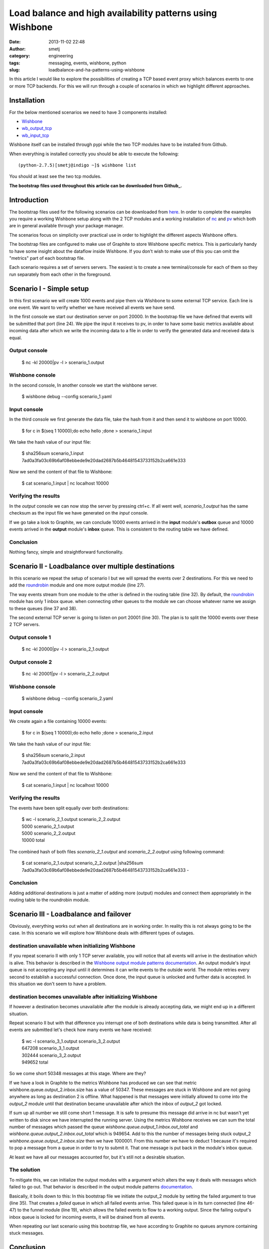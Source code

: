 Load balance and high availability patterns using Wishbone
##########################################################
:date: 2013-11-02 22:48
:author: smetj
:category: engineering
:tags: messaging, events, wishbone, python
:slug: loadbalance-and-ha-patterns-using-wishbone


In this article I would like to explore the possibilities of creating a TCP
based event proxy which balances events to one or more TCP backends.  For this
we will run through a couple of scenarios in which we highlight different
approaches.


Installation
~~~~~~~~~~~~

For the below mentioned scenarios we need to have 3 components installed:

- `Wishbone`_
- `wb_output_tcp`_
- `wb_input_tcp`_

Wishbone itself can be installed through pypi while the two TCP modules have
to be installed from Github.

When everything is installed correctly you should be able to execute the following:

::

    (python-2.7.5)[smetj@indigo ~]$ wishbone list


You should at least see the two tcp modules.

**The bootstrap files used throughout this article can be downloaded from
Github_.**

Introduction
~~~~~~~~~~~~

The bootstrap files used for the following scenarios can be downloaded from
`here`_.  In order to complete the examples you require a working Wishbone
setup along with the 2 TCP modules and a working installation of `nc`_ and
`pv`_ which both are in general available through your package manager.

The scenarios focus on simplicity over practical use in order to highlight the
different aspects Wishbone offers.

The bootstrap files are configured to make use of Graphite to store Wishbone
specific metrics.  This is particularly handy to have some insight about the
dataflow inside Wishbone.  If you don't wish to make use of this you can omit
the "metrics" part of each bootstrap file.

Each scenario requires a set of servers servers.  The easiest is to create a
new terminal/console for each of them so they run separately from each other
in the foreground.

Scenario I - Simple setup
~~~~~~~~~~~~~~~~~~~~~~~~~

In this first scenario we will create 1000 events and pipe them via Wishbone
to some external TCP service.  Each line is one event.  We want to verify
whether we have received all events we have send.


.. code-block:: identifier
  :linenos: table

    ---
    metrics:
      graphite:
        module: wishbone.builtin.metrics.graphite

    modules:

      graphite_server:
        module: wishbone.output.tcp
        arguments:
          host: graphite-001
          port: 2013

      input:
        module: wishbone.input.tcp
        arguments:
          port: 10000

      output:
        module: wishbone.output.tcp
        arguments:
          port: 20000

    routingtable:
      #metric stream
      - graphite.outbox         -> graphite_server.inbox
      #organize event stream
      - input.outbox            -> output.inbox
    ...

In the first console we start our destination server on port 20000.  In the
bootstrap file we have defined that events will be submitted that port (line
24).  We pipe the input it receives to pv, in order to have some basic metrics
available about incoming data after which we write the incoming data to a file
in order to verify the generated data and received data is equal.

Output console
--------------

..

    $ nc -kl 20000|pv -l > scenario_1.output


Wishbone console
-----------------

In the second console,  In another console we start the wishbone server.


..

    $ wishbone debug --config scenario_1.yaml


Input console
--------------

In the third console we first generate the data file, take the hash from it
and then send it to wishbone on port 10000.

..

    $ for c in $(seq 1 10000);do echo hello ;done > scenario_1.input


We take the hash value of our input file:

..

    | $ sha256sum scenario_1.input
    | 7ad0a3fa03c69b6af08ebbede9e20dad2687b5b46481543733152b2ca661e333


Now we send the content of that file to Wishbone:

..

    $ cat scenario_1.input | nc localhost 10000

Verifying the results
---------------------

In the *output* console we can now stop the server by pressing ctrl+c.  If all
went well, *scenario_1.output* has the same checksum as the input file we have
generated on the *input* console.

If we go take a look to Graphite, we can conclude 10000 events arrived in the
**input** module's **outbox** queue and 10000 events arrived in the **output**
module's **inbox** queue.  This is consistent to the routing table we have
defined.

|scenario_1_graphite|

Conclusion
----------

Nothing fancy, simple and straightforward functionality.


Scenario II - Loadbalance over multiple destinations
~~~~~~~~~~~~~~~~~~~~~~~~~~~~~~~~~~~~~~~~~~~~~~~~~~~~

In this scenario we repeat the setup of scenario I but we will spread the
events over 2 destinations.  For this we need to add the `roundrobin`_ module
and one more output module (line 27).

.. code-block:: identifier
  :linenos: table

    ---
    metrics:
      graphite:
        module: wishbone.builtin.metrics.graphite

    modules:

      graphite_server:
        module: wishbone.output.tcp
        arguments:
          host: graphite-001
          port: 2013

      input:
        module: wishbone.input.tcp
        arguments:
          port: 10000

      roundrobin:
        module: wishbone.builtin.flow.roundrobin

      output_1:
        module: wishbone.output.tcp
        arguments:
          port: 20000

      output_2:
        module: wishbone.output.tcp
        arguments:
          port: 20001

    routingtable:
      #metric stream
      - graphite.outbox         -> graphite_server.inbox
      #organize event stream
      - input.outbox            -> roundrobin.inbox
      - roundrobin.one          -> output_1.inbox
      - roundrobin.two          -> output_2.inbox
    ...

The way events stream from one module to the other is defined in the routing
table (line 32).  By default, the  `roundrobin`_ module has only 1 inbox
queue.  when connecting other queues to the module we can choose whatever name
we assign to these queues (line 37 and 38).

The second external TCP server is going to listen on port 20001 (line 30).
The plan is to split the 10000 events over these 2 TCP servers.

Output console 1
----------------

..

    $ nc -kl 20000|pv -l > scenario_2_1.output


Output console 2
----------------

..

    $ nc -kl 20001|pv -l > scenario_2_2.output


Wishbone console
-----------------

..

    $ wishbone debug --config scenario_2.yaml


Input console
-------------

We create again a file containing 10000 events:

..

    $ for c in $(seq 1 10000);do echo hello ;done > scenario_2.input


We take the hash value of our input file:

..

    | $ sha256sum scenario_2.input
    | 7ad0a3fa03c69b6af08ebbede9e20dad2687b5b46481543733152b2ca661e333


Now we send the content of that file to Wishbone:

..

    $ cat scenario_1.input | nc localhost 10000


Verifying the results
---------------------


The events have been split equally over both destinations:

..

    | $ wc -l scenario_2_1.output scenario_2_2.output
    | 5000 scenario_2_1.output
    | 5000 scenario_2_2.output
    | 10000 total


The combined hash of both files *scenario_2_1.output* and
*scenario_2_2.output* using following command:

..

    | $ cat scenario_2_1.output scenario_2_2.output \|sha256sum
    | 7ad0a3fa03c69b6af08ebbede9e20dad2687b5b46481543733152b2ca661e333  -


Conclusion
----------

Adding additional destinations is just a matter of adding more (output)
modules and connect them appropriately in the routing table to the roundrobin
module.

Scenario III - Loadbalance and failover
~~~~~~~~~~~~~~~~~~~~~~~~~~~~~~~~~~~~~~~

Obviously, everything works out when all destinations are in working order. In
reality this is not always going to be the case. In this scenario we will
explore how Wishbone deals with different types of outages.

destination unavailable when initializing Wishbone
--------------------------------------------------

If you repeat scenario II with only 1 TCP server available, you will notice
that all events will arrive in the destination which is alive.  This behavior
is described in the `Wishbone output module patterns documentation`_.  An
output module's input queue is not accepting any input until it determines it
can write events to the outside world.  The module retries every second to
establish a successful connection.  Once done, the input queue is unlocked and
further data is accepted.  In this situation we don't seem to have a problem.

destination becomes unavailable after initializing Wishbone
-----------------------------------------------------------

If however a destination becomes unavailable after the module is already
accepting data, we might end up in a different situation.

Repeat scenario II but with that difference you interrupt one of both
destinations while data is being transmitted.  After all events are submitted
let's check how many events we have received:

..

    | $ wc -l scenario_3_1.output scenario_3_2.output
    | 647208 scenario_3_1.output
    | 302444 scenario_3_2.output
    | 949652 total


So we come short 50348 messages at this stage. Where are they?

If we have a look in Graphite to the metrics Wishbone has produced we can see
that metric wishbone.queue.output_2.inbox.size has a value of 50347.  These
messages are stuck in Wishbone and are not going anywhere as long as
destination 2 is offline.  What happened is that messages were initially
allowed to come into the *output_2* module until that destination became
unavailable after which the inbox of *output_2* got locked.

|scenario_3_graphite|

If sum up all number we still come short 1 message.  It is safe to presume
this message did arrive in nc but wasn't yet written to disk since we have
interrupted the running server.  Using the metrics Wishbone receives we can
sum the total number of messages which passed the queue
*wishbone.queue.output_1.inbox.out_total* and
*wishbone.queue.output_2.inbox.out_total* which is 949654.  Add to this the
number of messages being stuck output_2 *wishbone.queue.output_2.inbox.size*
then we have 1000001.  From this number we have to deduct 1 because it's
required to pop a message from a queue in order to try to submit it.  That one
message is put back in the module's inbox queue.

At least we have all our messages accounted for, but it's still not a
desirable situation.

The solution
------------

To mitigate this, we can initialize the output modules with a argument which
alters the way it deals with messages which failed to go out.  That behavior
is described in the output module patterns documentation_.

|scenario_3|

Basically, it boils down to this: In this bootstrap file we initiate the
output_2 module by setting the failed argument to true (line 35).  That
creates a *failed* queue in which all failed events arrive.  This failed queue
is in its turn connected (line 46-47) to the funnel module (line 19), which
allows the failed events to flow to a working output.  Since the failing
output's inbox queue is locked for incoming events, it will be drained from
all events.

When repeating our last scenario using this bootstrap file, we have according
to Graphite no queues anymore containing stuck messages.

Conclusion
~~~~~~~~~~

Going through the above scenarios we have seen that Wishbone's module and
queue connectivity is a very flexible approach to design and define
alternative message flows.  The module registration and event flow syntax
facilitates easy modification of existing setups with new functionality.  By
submitting Wishbone metrics into Graphite we have a view on the internal
message flow and allows us to verify and confirm assumptions we make about the
message flow.


.. _Wishbone: https://github.com/smetj/wishbone
.. _Github: https://github.com/smetj/experiments/tree/master/blog/loadbalance-and-ha-patterns-using-wishbone
.. _wb_output_tcp: https://github.com/smetj/wishboneModules/tree/master/wb_output_tcp
.. _wb_input_tcp: https://github.com/smetj/wishboneModules/tree/master/wb_input_tcp
.. _nc: http://nmap.org/ncat
.. _pv: http://www.ivarch.com/programs/pv.shtml
.. _here: https://github.com/smetj/experiments/tree/master/blog/loadbalance-and-ha-patterns-using-wishbone
.. _roundrobin: https://wishbone.readthedocs.org/en/latest/modules.html#roundrobin
.. _Wishbone output module patterns documentation: http://wishbone.readthedocs.org/en/latest/patterns.html#starting-state
.. _documentation: http://wishbone.readthedocs.org/en/latest/patterns.html#handle-failed-and-successful-events
.. |scenario_3| image:: pics/loadbalance-and-ha-patterns-using-wishbone/scenario_3_combo.png
   :align: top
.. |scenario_1_graphite| image:: pics/loadbalance-and-ha-patterns-using-wishbone/scenario_1_graphite.png
   :align: top
.. |scenario_3_graphite| image:: pics/loadbalance-and-ha-patterns-using-wishbone/scenario_3_graphite.png